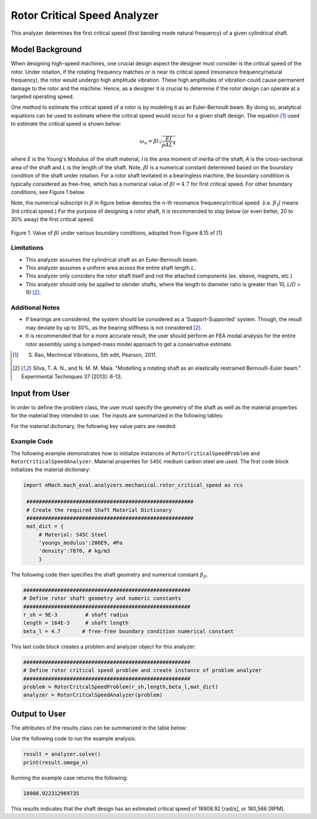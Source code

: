 .. _rotor_critical_speed_analyzer:


Rotor Critical Speed Analyzer
##############################
This analyzer determines the first critical speed (first bending mode natural frequency) of a given cylindrical shaft.

Model Background
****************
When designing high-speed machines, one crucial design aspect the designer must consider is the critical speed of the rotor. Under rotation, if the rotating frequency 
matches or is near its critical speed (resonance frequency/natural frequency), the rotor would undergo high amplitude vibration. These high amplitudes of vibration 
could cause permanent damage to the rotor and the machine. Hence, as a designer it is crucial to determine if the rotor design can operate at a targeted operating speed.

One method to estimate the critical speed of a rotor is by modeling it as an Euler-Bernoulli beam. By doing so, analytical equations can be used to estimate where 
the critical speed would occur for a given shaft design. The equation [1]_ used to estimate the critical speed is shown below:

.. math::

   \omega_n = \beta l \sqrt{\frac{EI}{\rho AL^4}} 

where `E` is the Young's Modulus of the shaft material, `I` is the area moment of inertia of the shaft, `A` is the cross-sectional area of the shaft and `L` is the length of the shaft.
Note,  :math:`\beta l` is a numerical constant determined based on the boundary condition of the shaft under rotation. 
For a rotor shaft levitated in a bearingless machine, the boundary conditiion is typically considered as free-free, which has a numerical value of :math:`\beta l=4.7` for first critical speed. For other boundary conditions, see Figure 1 below.


Note, the numerical subscript in :math:`\beta` in figure below denotes the n-th resonance frequency/critical speed. (i.e. :math:`\beta_3l` means 3rd critical speed.) For the purpose of designing a rotor shaft, it is recommended to stay below (or even better, 20 to 30% away)
the first critical speed. 

.. figure:: ./Images/BoundaryConditionCriticalSpeed.svg
   :alt: BoundaryConditionTable_Rao 
   :align: center
   :width: 500

   Figure 1. Value of :math:`\beta l` under various boundary conditions, adopted from Figure 8.15 of [1]

Limitations
~~~~~~~~~~~~~~~~
* This analyzer assumes the cylindrical shaft as an Euler-Bernoulli beam.
* This analyzer assumes a uniform area across the entire shaft length `L`.
* This analyzer only considers the rotor shaft itself and not the attached components (ex. sleeve, magnets, etc.)
* This analyzer should only be applied to slender shafts, where the length to diameter ratio is greater than 10, `L/D` > 10 [2]_.

Additional Notes
~~~~~~~~~~~~~~~~
* If bearings are considered, the system should be considered as a 'Support-Supported' system. Though, the result may deviate by up to 30%, as the bearing stiffness is not considered [2]_.
* It is recommended that for a more accurate result, the user should perform an FEA modal analysis for the entire rotor assembly using a lumped-mass model approach to get a conservative estimate.

.. [1]  S. Rao, Mechnical Vibrations, 5th edit, Pearson, 2011.
.. [2]  Silva, T. A. N., and N. M. M. Maia. "Modelling a rotating shaft as an elastically restrained Bernoulli-Euler beam." Experimental Techniques 37 (2013): 6-13.

Input from User
**********************************
In order to define the problem class, the user must specify the geometry of the shaft as well as the material properties for the material they intended to use. The inputs are summarized in the following tables:

.. _input-dict:
.. csv-table:: Input for rotor critical speed problem
   :file: inputs_rotor_critical_speed_analyzer.csv
   :widths: 70, 70, 30
   :header-rows: 1

For the material dictionary, the following key value pairs are needed: 

.. _mat-dict:
.. csv-table:: ``material`` dictionary for rotor critical speed problem
   :file: inputs_mat_dict_rotor_critical_speed_analyzer.csv
   :widths: 70, 70, 30
   :header-rows: 1

Example Code
~~~~~~~~~~~~~~~~~~~~~~~~~~~~
The following example demonstrates how to initialize instances of ``RotorCriticalSpeedProblem`` and ``RotorCriticalSpeedAnalyzer``. 
Material properties for ``S45C`` medium carbon steel are used. The first code block initializes the material dictionary:

.. code-block:: python

   import eMach.mach_eval.analyzers.mechanical.rotor_critical_speed as rcs

    ######################################################
    # Create the required Shaft Material Dictionary
    ######################################################
    mat_dict = { 
        # Material: S45C Steel
        'youngs_modulus':206E9, #Pa
        'density':7870, # kg/m3
        }

The following code then specifies the shaft geometry and numerical constant :math:`\beta_{fi}`.

.. code-block:: python

    ######################################################
    # Define rotor shaft geometry and numeric constants
    ######################################################
    r_sh = 9E-3         # shaft radius
    length = 164E-3     # shaft length
    beta_l = 4.7       # free-free boundary condition numerical constant

This last code block creates a problem and analyzer object for this analyzer:

.. code-block:: python

    ######################################################
    # Define rotor critical speed problem and create instance of problem analyzer
    ######################################################
    problem = RotorCritcalSpeedProblem(r_sh,length,beta_l,mat_dict)
    analyzer = RotorCritcalSpeedAnalyzer(problem)

Output to User
***********************************

The attributes of the results class can be summarized in the table below:

.. csv-table::  results of rotor critical speed analyzer
   :file: results_rotor_critical_speed_analyzer.csv
   :widths: 40, 100, 30
   :header-rows: 1

Use the following code to run the example analysis:

.. code-block:: python

    result = analyzer.solve()
    print(result.omega_n)

Running the example case returns the following:

.. code-block:: python

   18908.922312969735

This results indicates that the shaft design has an estimated critical speed of 18908.92 [rad/s], or 180,566 [RPM].